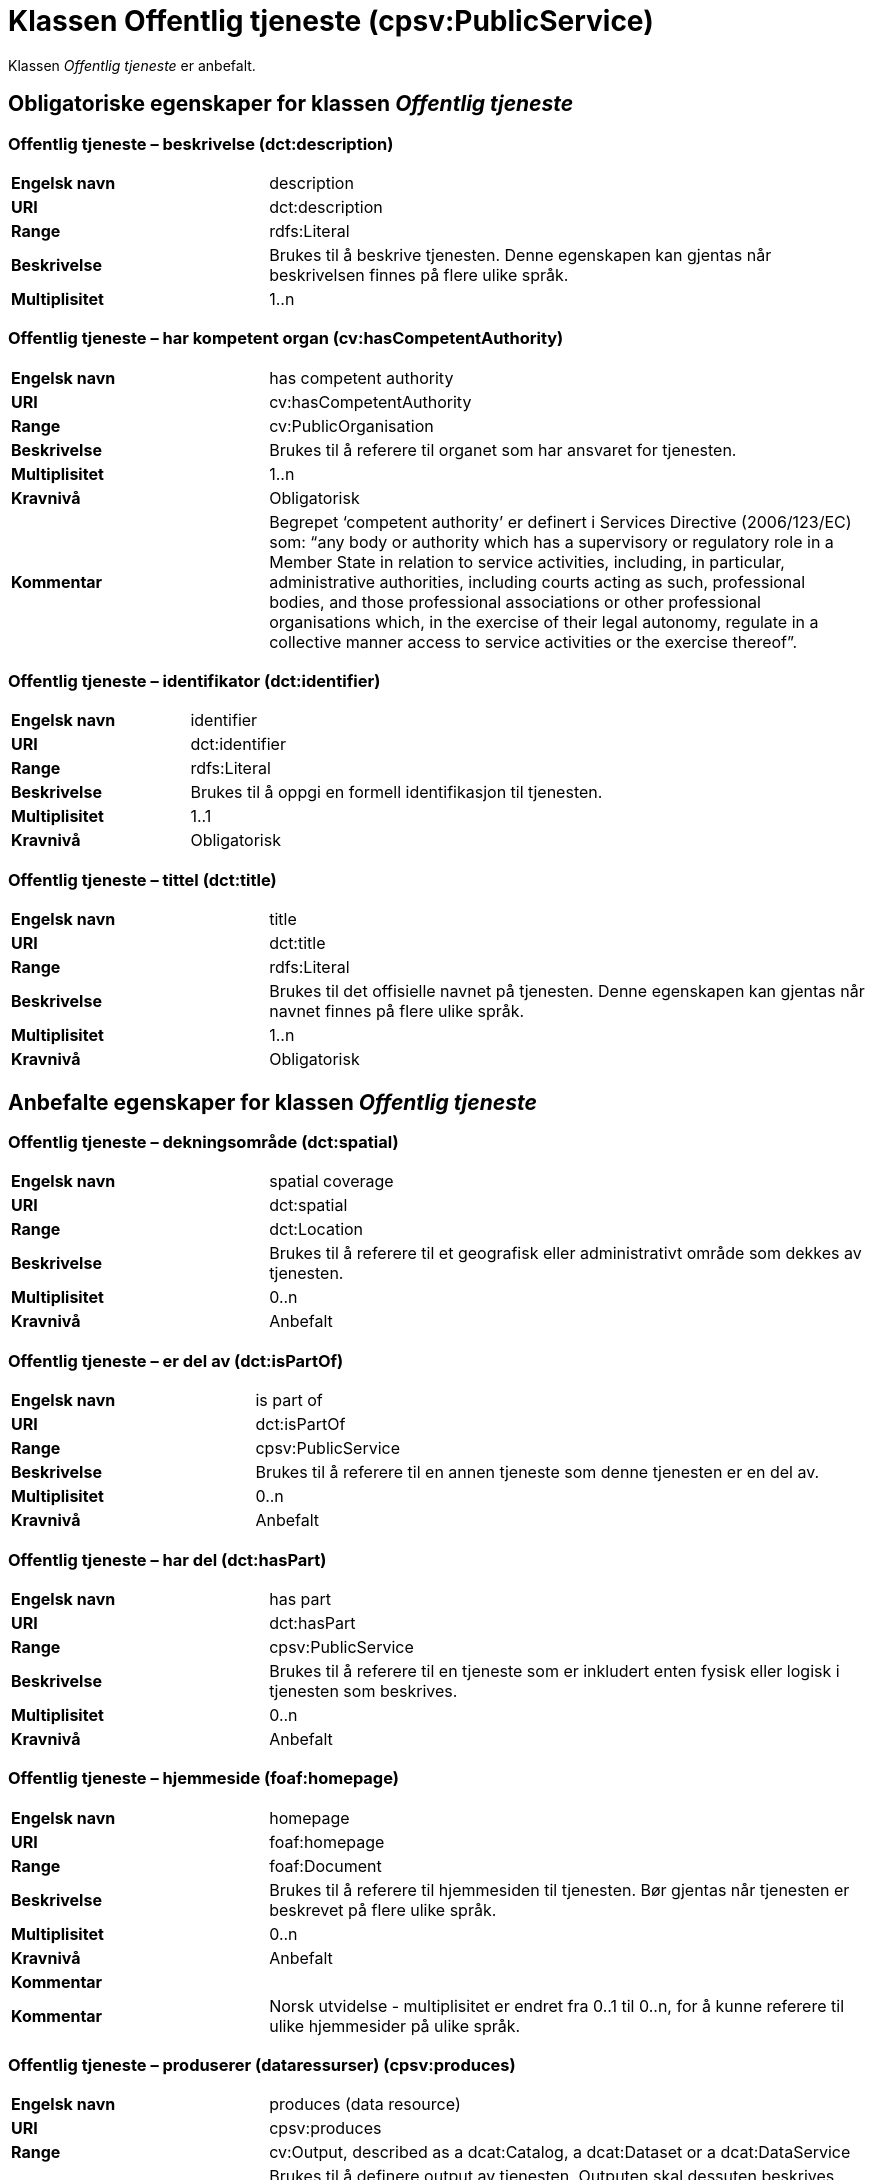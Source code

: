 = Klassen Offentlig tjeneste (cpsv:PublicService) [[OffentligTjeneste]]

Klassen _Offentlig tjeneste_ er anbefalt.

== Obligatoriske egenskaper for klassen _Offentlig tjeneste_ [[OffentligTjeneste-obligatoriske-egenskaper]]

=== Offentlig tjeneste – beskrivelse (dct:description) [[OffentligTjeneste-beskrivelse]]

[cols="30s,70d"]
|===
|Engelsk navn|description
|URI|dct:description
|Range|rdfs:Literal
|Beskrivelse|Brukes til å beskrive tjenesten. Denne egenskapen kan gjentas når beskrivelsen finnes på flere ulike språk.
|Multiplisitet|1..n
|===

=== Offentlig tjeneste – har kompetent organ (cv:hasCompetentAuthority) [[OffentligTjeneste-harKompetentOrgan]]

[cols="30s,70d"]
|===
|Engelsk navn|has competent authority
|URI|cv:hasCompetentAuthority
|Range|cv:PublicOrganisation
|Beskrivelse|Brukes til å referere til organet som har ansvaret for tjenesten.
|Multiplisitet|1..n
|Kravnivå|Obligatorisk
|Kommentar|Begrepet ‘competent authority’ er definert i Services Directive (2006/123/EC) som: “any body or authority which has a supervisory or regulatory role in a Member State in relation to service activities, including, in particular, administrative authorities, including courts acting as such, professional bodies, and those professional associations or other professional organisations which, in the exercise of their legal autonomy, regulate in a collective manner access to service activities or the exercise thereof”.
|===

=== Offentlig tjeneste – identifikator (dct:identifier) [[OffentligTjeneste-identifikator]]

[cols="30s,70d"]
|===
|Engelsk navn|identifier
|URI|dct:identifier
|Range|rdfs:Literal
|Beskrivelse|Brukes til å oppgi en formell identifikasjon til tjenesten.
|Multiplisitet|1..1
|Kravnivå|Obligatorisk
|===

=== Offentlig tjeneste – tittel (dct:title) [[OffentligTjeneste-tittel]]

[cols="30s,70d"]
|===
|Engelsk navn|title
|URI|dct:title
|Range|rdfs:Literal
|Beskrivelse|Brukes til det offisielle navnet på tjenesten. Denne egenskapen kan gjentas når navnet finnes på flere ulike språk.
|Multiplisitet|1..n
|Kravnivå|Obligatorisk
|===

== Anbefalte egenskaper for klassen _Offentlig tjeneste_ [[OffentligTjeneste-anbefalte-egenskaper]]

=== Offentlig tjeneste – dekningsområde (dct:spatial) [[OffentligTjeneste-dekningsområde]]

[cols="30s,70d"]
|===
|Engelsk navn|spatial coverage
|URI|dct:spatial
|Range|dct:Location
|Beskrivelse|Brukes til å referere til et geografisk eller administrativt område som dekkes av tjenesten.
|Multiplisitet|0..n
|Kravnivå|Anbefalt
|===

=== Offentlig tjeneste – er del av (dct:isPartOf) [[OffentligTjeneste-erDelAv]]

[cols="30s,70d"]
|===
|Engelsk navn|is part of
|URI|dct:isPartOf
|Range|cpsv:PublicService
|Beskrivelse|Brukes til å referere til en annen tjeneste som denne tjenesten er en del av.
|Multiplisitet|0..n
|Kravnivå|Anbefalt
|===

=== Offentlig tjeneste – har del (dct:hasPart) [[OffentligTjeneste-harDel]]

[cols="30s,70d"]
|===
|Engelsk navn|has part
|URI|dct:hasPart
|Range|cpsv:PublicService
|Beskrivelse|Brukes til å referere til en tjeneste som er inkludert enten fysisk eller logisk i tjenesten som beskrives.
|Multiplisitet|0..n
|Kravnivå|Anbefalt
|===

=== Offentlig tjeneste – hjemmeside (foaf:homepage) [[OffentligTjeneste-hjemmeside]]

[cols="30s,70d"]
|===
|Engelsk navn|homepage
|URI|foaf:homepage
|Range|foaf:Document
|Beskrivelse|Brukes til å referere til hjemmesiden til tjenesten. Bør gjentas når tjenesten er beskrevet på flere ulike språk.
|Multiplisitet|0..n
|Kravnivå|Anbefalt
|Kommentar||Kommentar|Norsk utvidelse - multiplisitet er endret fra 0..1 til 0..n, for å kunne referere til ulike hjemmesider på ulike språk.
|===

=== Offentlig tjeneste – produserer (dataressurser) (cpsv:produces) [[OffentligTjeneste-produserer]]

[cols="30s,70d"]
|===
|Engelsk navn|produces (data resource)
|URI|cpsv:produces
|Range|cv:Output, described as a dcat:Catalog, a dcat:Dataset or a dcat:DataService
|Beskrivelse|Brukes til å definere output av tjenesten. Outputen skal dessuten beskrives som en katalog (`dcat:Catalog`), et datasett (`dcat:Dataset`) eller en datatjeneste (`dcat:DataService`).
|Multiplisitet|0..n
|Kravnivå|Anbefalt
|===

=== Offentlig tjeneste – status (adms:status) [[OffentligTjeneste-status]]

[cols="30s,70d"]
|===
|Engelsk navn|status
|URI|adms:status
|Range|skos:Concept
|Beskrivelse|Brukes til å referere til status til tjenesten (f.eks. aktiv, inaktiv, under utvikling osv.) i henhold til et predefinert kontrollert vokabular.
|Multiplisitet|0..1
|Kravnivå|Anbefalt
|===

=== Offentlig tjeneste – temaområde (cv:thematicArea) [[OffentligTjeneste-temaområde]]

[cols="30s,70d"]
|===
|Engelsk navn|thematic area
|URI|cv:thematicArea
|Range|skos:Concept
|Beskrivelse|Brukes til å referere til primært temaområde som dekkes av tjenesten.
|Multiplisitet|0..n
|Kravnivå|Anbefalt
|===

=== Offentlig tjeneste – type (dct:type) [[OffentligTjeneste-type]]

[cols="30s,70d"]
|===
|Engelsk navn|type
|URI|dct:type
|Range|skos:Concept
|Beskrivelse|Brukes til å indikere type tjeneste i henhold til et kontrollert vokabular.
|Multiplisitet|0..n
|Kravnivå|Anbefalt
|===

== Valgfrie egenskaper for klassen _Offentlig tjeneste_ [[OffentligTjeneste-valgfrie-egenskaper]]

=== Offentlig tjeneste – følger (cpsv:follows) [[OffentligTjeneste-følger]]

[cols="30s,70d"]
|===
|Engelsk navn|follows
|URI|cpsv:follows
|Range|cpsv:Rule
|Beskrivelse|Brukes til å referere til regelen under hvilken tjenesten tilbys.
|Multiplisitet|0..n
|Kravnivå|Valgfri
|===

=== Offentlig tjeneste – har kontaktpunkt (cv:hasContactPoint) [[OffentligTjeneste-harKontaktpunkt]]

[cols="30s,70d"]
|===
|Engelsk navn|has contact point
|URI|cv:hasContactPoint
|Range|schema:ContactPoint
|Beskrivelse|Brukes til å referere til kontaktpunkt for tjenesten. Denne kontaktinformasjonen bør være relevant for tjenesten og kan være ulik kontaktinformasjonen for den ansvarlige organisasjonen (competent authority).
|Multiplisitet|0..n
|Kravnivå|Valgfri
|Kommentar|For å være kompatibel med CPSV-AP, har BRegDCAT-AP valgt en annen måte å representere kontaktpunkt på her i denne klassen, enn for f.eks. klassen Datasett (dcat:Dataset).
|===

=== Offentlig tjeneste – har regulativ ressurs (cv:hasLegalResource) [[OffentligTjeneste-harRegulativRessurs]]

[cols="30s,70d"]
|===
|Engelsk navn|has legal resource
|URI|cv:hasLegalResource
|Range|eli:LegalResource
|Beskrivelse|Brukes til å referere til en regulativ ressurs som tjenesten er relatert til eller har som sin juridiske ramme.
|Multiplisitet|0..n
|Kravnivå|Valgfri
|===
